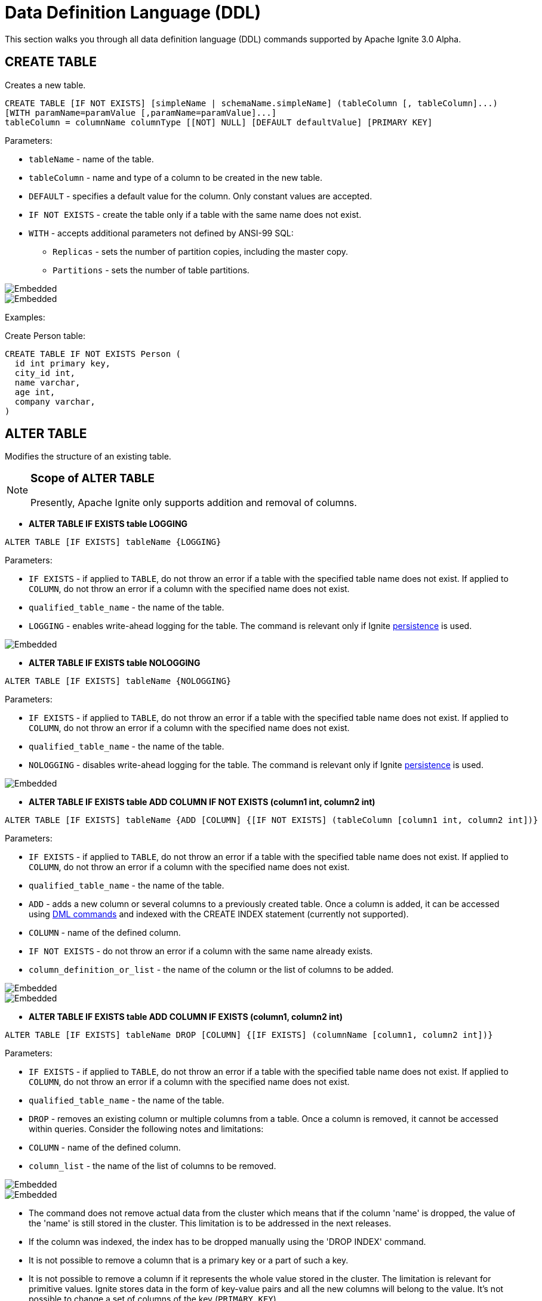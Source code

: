 // Licensed to the Apache Software Foundation (ASF) under one or more
// contributor license agreements.  See the NOTICE file distributed with
// this work for additional information regarding copyright ownership.
// The ASF licenses this file to You under the Apache License, Version 2.0
// (the "License"); you may not use this file except in compliance with
// the License.  You may obtain a copy of the License at
//
// http://www.apache.org/licenses/LICENSE-2.0
//
// Unless required by applicable law or agreed to in writing, software
// distributed under the License is distributed on an "AS IS" BASIS,
// WITHOUT WARRANTIES OR CONDITIONS OF ANY KIND, either express or implied.
// See the License for the specific language governing permissions and
// limitations under the License.
= Data Definition Language (DDL)

This section walks you through all data definition language (DDL) commands supported by Apache Ignite 3.0 Alpha.

== CREATE TABLE

Creates a new table.

[source,sql]
----
CREATE TABLE [IF NOT EXISTS] [simpleName | schemaName.simpleName] (tableColumn [, tableColumn]...)
[WITH paramName=paramValue [,paramName=paramValue]...]
tableColumn = columnName columnType [[NOT] NULL] [DEFAULT defaultValue] [PRIMARY KEY]
----

Parameters:

* `tableName` - name of the table.
* `tableColumn` - name and type of a column to be created in the new table.
* `DEFAULT` - specifies a default value for the column. Only constant values are accepted.
* `IF NOT EXISTS` - create the table only if a table with the same name does not exist.
* `WITH` - accepts additional parameters not defined by ANSI-99 SQL:

** `Replicas` - sets the number of partition copies, including the master copy.
** `Partitions` - sets the number of table partitions.

image::images/svg/create_table_bnf1.svg[Embedded,opts=inline]
image::images/svg/create_table_bnf2.svg[Embedded,opts=inline]

Examples:

Create Person table:

[source,sql]
----
CREATE TABLE IF NOT EXISTS Person (
  id int primary key,
  city_id int,
  name varchar,
  age int,
  company varchar,
)
----

== ALTER TABLE

Modifies the structure of an existing table.

[NOTE]
====
[discrete]
=== Scope of ALTER TABLE
Presently, Apache Ignite only supports addition and removal of columns.
====

* *ALTER TABLE IF EXISTS table LOGGING*

[source,sql]
----
ALTER TABLE [IF EXISTS] tableName {LOGGING}
----

Parameters:

- `IF EXISTS` - if applied to `TABLE`, do not throw an error if a table with the specified table name does not exist. If applied to `COLUMN`, do not throw an error if a column with the specified name does not exist.
- `qualified_table_name` - the name of the table.
- `LOGGING` - enables write-ahead logging for the table. The command is relevant only if Ignite link:https://ignite.apache.org/docs/3.0.0-alpha/persistence[persistence,window=_blank] is used.

image::images/svg/alter_table_logging_bnf.svg[Embedded,opts=inline]

* *ALTER TABLE IF EXISTS table NOLOGGING*

[source,sql]
----
ALTER TABLE [IF EXISTS] tableName {NOLOGGING}
----

Parameters:

- `IF EXISTS` - if applied to `TABLE`, do not throw an error if a table with the specified table name does not exist. If applied to `COLUMN`, do not throw an error if a column with the specified name does not exist.
- `qualified_table_name` - the name of the table.
- `NOLOGGING` - disables write-ahead logging for the table. The command is relevant only if Ignite link:https://ignite.apache.org/docs/3.0.0-alpha/persistence[persistence,window=_blank] is used.

image::images/svg/alter_table_no_logging_bnf.svg[Embedded,opts=inline]

* *ALTER TABLE IF EXISTS table ADD COLUMN IF NOT EXISTS (column1 int, column2 int)*

[source,sql]
----
ALTER TABLE [IF EXISTS] tableName {ADD [COLUMN] {[IF NOT EXISTS] (tableColumn [column1 int, column2 int])}
----

Parameters:

- `IF EXISTS` - if applied to `TABLE`, do not throw an error if a table with the specified table name does not exist. If applied to `COLUMN`, do not throw an error if a column with the specified name does not exist.
- `qualified_table_name` - the name of the table.
- `ADD` - adds a new column or several columns to a previously created table. Once a column is added, it can be accessed using link:sql-reference/dml[DML commands,window=_blank] and indexed with the CREATE INDEX statement (currently not supported).
- `COLUMN` - name of the defined column.
- `IF NOT EXISTS` - do not throw an error if a column with the same name already exists.
- `column_definition_or_list` - the name of the column or the list of columns to be added.

image::images/svg/alter_table_column_no_bnf1.svg[Embedded,opts=inline]
image::images/svg/alter_table_column_no_bnf2.svg[Embedded,opts=inline]

* *ALTER TABLE IF EXISTS table ADD COLUMN IF EXISTS (column1, column2 int)*

[source,sql]
----
ALTER TABLE [IF EXISTS] tableName DROP [COLUMN] {[IF EXISTS] (columnName [column1, column2 int])}
----

Parameters:

- `IF EXISTS` - if applied to `TABLE`, do not throw an error if a table with the specified table name does not exist. If applied to `COLUMN`, do not throw an error if a column with the specified name does not exist.
- `qualified_table_name` - the name of the table.
- `DROP` - removes an existing column or multiple columns from a table. Once a column is removed, it cannot be accessed within queries. Consider the following notes and limitations:
- `COLUMN` - name of the defined column.
- `column_list` - the name of the list of columns to be removed.

image::images/svg/alter_table_column_yes_bnf1.svg[Embedded,opts=inline]
image::images/svg/alter_table_column_yes_bnf2.svg[Embedded,opts=inline]

- The command does not remove actual data from the cluster which means that if the column 'name' is dropped, the value of the 'name' is still stored in the cluster. This limitation is to be addressed in the next releases.
- If the column was indexed, the index has to be dropped manually using the 'DROP INDEX' command.
- It is not possible to remove a column that is a primary key or a part of such a key.
- It is not possible to remove a column if it represents the whole value stored in the cluster. The limitation is relevant for primitive values.
Ignite stores data in the form of key-value pairs and all the new columns will belong to the value. It's not possible to change a set of columns of the key (`PRIMARY KEY`).

Both DDL and DML commands targeting the same table are blocked for a short time until `ALTER TABLE` is in progress.

Schema changes applied by this command are persisted on disk if link:https://ignite.apache.org/docs/3.0.0-alpha/persistence[persistence,window=_blank] is enabled. Thus, the changes can survive full cluster restarts.

Examples:

Add a column to the table:

[source,sql]
----
ALTER TABLE Person ADD COLUMN city varchar;
----

Add a new column to the table only if a column with the same name does not exist:

[source,sql]
----
ALTER TABLE City ADD COLUMN IF NOT EXISTS population int;
----

Add a column​ only if the table exists:

[source,sql]
----
ALTER TABLE IF EXISTS Missing ADD number long;
----

Add several columns to the table at once:

[source,sql]
----
ALTER TABLE Region ADD COLUMN (code varchar, gdp double);
----

Drop a column from the table:

[source,sql]
----
ALTER TABLE Person DROP COLUMN city;
----

Drop a column from the table only if a column with the same name does exist:

[source,sql]
----
ALTER TABLE Person DROP COLUMN IF EXISTS population;
----

Drop a column only if the table exists:

[source,sql]
----
ALTER TABLE IF EXISTS Person DROP COLUMN number;
----

Drop several columns from the table at once:

[source,sql]
----
ALTER TABLE Person DROP COLUMN (code, gdp);
----

Disable write-ahead logging:

[source,sql]
----
ALTER TABLE Person NOLOGGING
----

== DROP TABLE

The `DROP TABLE` command drops an existing table.
The underlying cache with all the data in it is destroyed, too.

[source,sql]
----
DROP TABLE [IF EXISTS] tableName
----

Parameters:

- `tableName` - the name of the table.
- `IF NOT EXISTS` - do not throw an error if a table with the same name does not exist.

image::images/svg/drop_table_bnf.svg[Embedded,opts=inline]

Both DDL and DML commands targeting the same table are blocked while the `DROP TABLE` is in progress.
Once the table is dropped, all pending commands will fail with appropriate errors.

Schema changes applied by this command are persisted on disk if link:https://ignite.apache.org/docs/3.0.0-alpha/persistence[persistence,window=_blank] is enabled. Thus, the changes can survive full cluster restarts.

Examples:

Drop Person table if the one exists:

[source,sql]
----
DROP TABLE IF EXISTS "Person";
----

= Grammar Reference

== column_definition_or_list

image::images/svg/column_definition_or_list_bnf.svg[Embedded,opts=inline]

Referenced by:

* link:sql-reference/ddl#alter-table[ALTER TABLE]

== column_definition

image::images/svg/columns_definition_bnf.svg[Embedded,opts=inline]

Referenced by:

* link:sql-reference/ddl#create-table[CREATE TABLE]

== column_list

image::images/svg/column_list_bnf.svg[Embedded,opts=inline]

Referenced by:

* link:sql-reference/ddl#alter-table[ALTER TABLE]

== constraint

image::images/svg/pk_constraint_bnf.svg[Embedded,opts=inline]

Referenced by:

* link:sql-reference/ddl#create-table[CREATE TABLE]

== qualified_table_name

image::images/svg/qualified_table_name_bnf.svg[Embedded,opts=inline]

Referenced by:

* link:sql-reference/ddl#сreate-table[CREATE TABLE]
* link:sql-reference/ddl#alter-table[ALTER TABLE]
* link:sql-reference/ddl#drop-table[DROP TABLE]